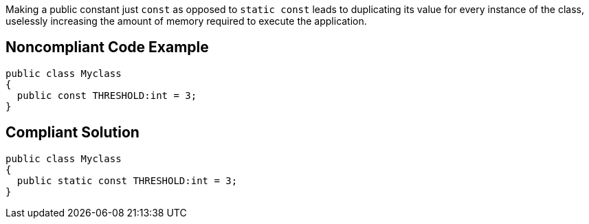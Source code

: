 Making a public constant just ``++const++`` as opposed to ``++static const++`` leads to duplicating its value for every instance of the class, uselessly increasing the amount of memory required to execute the application.

== Noncompliant Code Example

----
public class Myclass 
{
  public const THRESHOLD:int = 3;   
}
----

== Compliant Solution

----
public class Myclass 
{
  public static const THRESHOLD:int = 3;   
}
----
